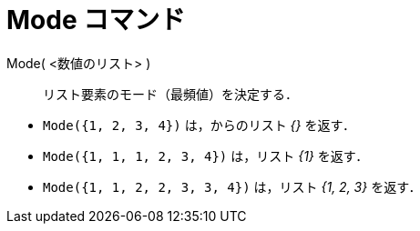 = Mode コマンド
:page-en: commands/Mode
ifdef::env-github[:imagesdir: /ja/modules/ROOT/assets/images]

Mode( <数値のリスト> )::
  リスト要素のモード（最頻値）を決定する．

[EXAMPLE]
====

* `++Mode({1, 2, 3, 4})++` は，からのリスト _{}_ を返す．
* `++Mode({1, 1, 1, 2, 3, 4})++` は，リスト _\{1}_ を返す．
* `++Mode({1, 1, 2, 2, 3, 3, 4})++` は，リスト _{1, 2, 3}_ を返す．

====
